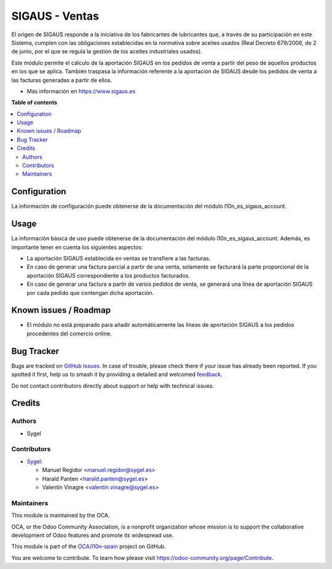 ===============
SIGAUS - Ventas
===============

.. 
   !!!!!!!!!!!!!!!!!!!!!!!!!!!!!!!!!!!!!!!!!!!!!!!!!!!!
   !! This file is generated by oca-gen-addon-readme !!
   !! changes will be overwritten.                   !!
   !!!!!!!!!!!!!!!!!!!!!!!!!!!!!!!!!!!!!!!!!!!!!!!!!!!!
   !! source digest: sha256:c6f83cd029bdcd1b54eca93e7faf2be6420909c4a255b6e2ae332e3d1795ec9d
   !!!!!!!!!!!!!!!!!!!!!!!!!!!!!!!!!!!!!!!!!!!!!!!!!!!!

.. |badge1| image:: https://img.shields.io/badge/maturity-Beta-yellow.png
    :target: https://odoo-community.org/page/development-status
    :alt: Beta
.. |badge2| image:: https://img.shields.io/badge/licence-AGPL--3-blue.png
    :target: http://www.gnu.org/licenses/agpl-3.0-standalone.html
    :alt: License: AGPL-3
.. |badge3| image:: https://img.shields.io/badge/github-OCA%2Fl10n--spain-lightgray.png?logo=github
    :target: https://github.com/OCA/l10n-spain/tree/16.0/l10n_es_sigaus_sale
    :alt: OCA/l10n-spain
.. |badge4| image:: https://img.shields.io/badge/weblate-Translate%20me-F47D42.png
    :target: https://translation.odoo-community.org/projects/l10n-spain-16-0/l10n-spain-16-0-l10n_es_sigaus_sale
    :alt: Translate me on Weblate
.. |badge5| image:: https://img.shields.io/badge/runboat-Try%20me-875A7B.png
    :target: https://runboat.odoo-community.org/builds?repo=OCA/l10n-spain&target_branch=16.0
    :alt: Try me on Runboat

|badge1| |badge2| |badge3| |badge4| |badge5|

El origen de SIGAUS responde a la iniciativa de los fabricantes de lubricantes que, a
través de su participación en este Sistema, cumplen con las obligaciones establecidas
en la normativa sobre aceites usados (Real Decreto 679/2006, de 2 de junio, por el que
se regula la gestión de los aceites industriales usados).

Este módulo permite el cálculo de la aportación SIGAUS en los pedidos de venta a partir
del peso de aquellos productos en los que se aplica. También traspasa la información
referente a la aportación de SIGAUS desde los pedidos de venta a las facturas generadas
a partir de ellos.

* Más información en https://www.sigaus.es

**Table of contents**

.. contents::
   :local:

Configuration
=============

La información de configuración puede obtenerse de la documentación del módulo
l10n_es_sigaus_account.

Usage
=====

La información básica de uso puede obtenerse de la documentación del módulo
l10n_es_sigaus_account. Además, es importante tener en cuenta los siguientes
aspectos:

* La aportación SIGAUS establecida en ventas se transfiere a las facturas.

* En caso de generar una factura parcial a partir de una venta, solamente se facturará
  la parte proporcional de la aportación SIGAUS correspondiente a los productos
  facturados.

* En caso de generar una factura a partir de varios pedidos de venta, se generará una
  línea de aportación SIGAUS por cada pedido que contengan dicha aportación.

Known issues / Roadmap
======================

* El módulo no está preparado para añadir automáticamente las líneas de aportación
  SIGAUS a los pedidos procedentes del comercio online.

Bug Tracker
===========

Bugs are tracked on `GitHub Issues <https://github.com/OCA/l10n-spain/issues>`_.
In case of trouble, please check there if your issue has already been reported.
If you spotted it first, help us to smash it by providing a detailed and welcomed
`feedback <https://github.com/OCA/l10n-spain/issues/new?body=module:%20l10n_es_sigaus_sale%0Aversion:%2016.0%0A%0A**Steps%20to%20reproduce**%0A-%20...%0A%0A**Current%20behavior**%0A%0A**Expected%20behavior**>`_.

Do not contact contributors directly about support or help with technical issues.

Credits
=======

Authors
~~~~~~~

* Sygel

Contributors
~~~~~~~~~~~~

* `Sygel <https://sygel.es>`_:

  * Manuel Regidor <manuel.regidor@sygel.es>
  * Harald Panten <harald.panten@sygel.es>
  * Valentín Vinagre <valentin.vinagre@sygel.es>

Maintainers
~~~~~~~~~~~

This module is maintained by the OCA.

.. image:: https://odoo-community.org/logo.png
   :alt: Odoo Community Association
   :target: https://odoo-community.org

OCA, or the Odoo Community Association, is a nonprofit organization whose
mission is to support the collaborative development of Odoo features and
promote its widespread use.

This module is part of the `OCA/l10n-spain <https://github.com/OCA/l10n-spain/tree/16.0/l10n_es_sigaus_sale>`_ project on GitHub.

You are welcome to contribute. To learn how please visit https://odoo-community.org/page/Contribute.
